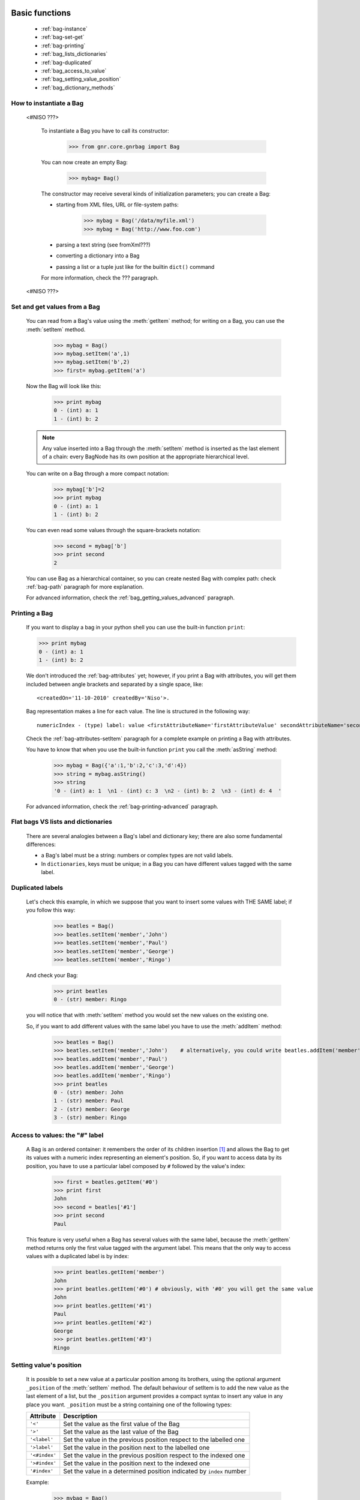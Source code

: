 	.. _genro-bag-one:

=================
 Basic functions
=================

	- :ref:`bag-instance`
	
	- :ref:`bag-set-get`
	
	- :ref:`bag-printing`
	
	- :ref:`bag_lists_dictionaries`
	
	- :ref:`bag-duplicated`
	
	- :ref:`bag_access_to_value`
	
	- :ref:`bag_setting_value_position`
	
	- :ref:`bag_dictionary_methods`

	.. _bag-instance:

How to instantiate a Bag
========================

	<#NISO ???>

		To instantiate a Bag you have to call its constructor:
    	
			>>> from gnr.core.gnrbag import Bag
    	
		You can now create an empty Bag:
		
			>>> mybag= Bag()
    	
		The constructor may receive several kinds of initialization parameters; you can create a Bag:
		
		- starting from XML files, URL or file-system paths:
    	
			>>> mybag = Bag('/data/myfile.xml')
			>>> mybag = Bag('http://www.foo.com')
		
		- parsing a text string (see fromXml???)
    	
		- converting a dictionary into a Bag 
    	
		- passing a list or a tuple just like for the builtin ``dict()`` command
		
		For more information, check the ??? paragraph.
	
	<\#NISO ???>

	.. _bag-set-get:

Set and get values from a Bag
=============================

	You can read from a Bag's value using the :meth:`getItem` method; for writing on a Bag, you can use the :meth:`setItem` method.

		>>> mybag = Bag()
		>>> mybag.setItem('a',1)
		>>> mybag.setItem('b',2)
		>>> first= mybag.getItem('a')
	
	Now the Bag will look like this:

		>>> print mybag
		0 - (int) a: 1
		1 - (int) b: 2
		
	.. note:: Any value inserted into a Bag through the :meth:`setItem` method is inserted as the last element of a chain: every BagNode has its own position at the appropriate hierarchical level.

	You can write on a Bag through a more compact notation:

		>>> mybag['b']=2
		>>> print mybag
		0 - (int) a: 1
		1 - (int) b: 2
	
	You can even read some values through the square-brackets notation:
	
		>>> second = mybag['b']
		>>> print second
		2

	You can use Bag as a hierarchical container, so you can create nested Bag with complex path: check :ref:`bag-path` paragraph for more explanation.

	For advanced information, check the :ref:`bag_getting_values_advanced` paragraph.

	.. _bag-printing:

Printing a Bag
==============

	If you want to display a bag in your python shell you can use the built-in function ``print``:
	
	>>> print mybag
	0 - (int) a: 1
	1 - (int) b: 2
	
	We don't introduced the :ref:`bag-attributes` yet; however, if you print a Bag with attributes, you will get them included between angle brackets and separated by a single space, like::
	
		<createdOn='11-10-2010' createdBy='Niso'>.
	
	Bag representation makes a line for each value. The line is structured in the following way::
	
		numericIndex - (type) label: value <firstAttributeName='firstAttributeValue' secondAttributeName='secondAttributeValue' >
	
	Check the :ref:`bag-attributes-setItem` paragraph for a complete example on printing a Bag with attributes.

	You have to know that when you use the built-in function ``print`` you call the :meth:`asString` method:

		>>> mybag = Bag({'a':1,'b':2,'c':3,'d':4})
		>>> string = mybag.asString()
		>>> string
		'0 - (int) a: 1  \n1 - (int) c: 3  \n2 - (int) b: 2  \n3 - (int) d: 4  '
	
	For advanced information, check the :ref:`bag-printing-advanced` paragraph.

.. _bag_lists_dictionaries:

Flat bags VS lists and dictionaries
===================================

	There are several analogies between a Bag's label and dictionary key; there are also some fundamental differences:

	- a Bag's label must be a string: numbers or complex types are not valid labels.

	- In ``dictionaries``, keys must be unique; in a Bag you can have different values tagged with the same label.

	.. _bag-duplicated:

Duplicated labels
=================

	Let's check this example, in which we suppose that you want to insert some values with THE SAME label; if you follow this way:
	
		>>> beatles = Bag()
		>>> beatles.setItem('member','John')
		>>> beatles.setItem('member','Paul')
		>>> beatles.setItem('member','George')
		>>> beatles.setItem('member','Ringo')
	
	And check your Bag:
	
		>>> print beatles
		0 - (str) member: Ringo
	
	you will notice that with :meth:`setItem` method you would set the new values on the existing one.

	So, if you want to add different values with the same label you have to use the :meth:`addItem` method:

		>>> beatles = Bag()
		>>> beatles.setItem('member','John')    # alternatively, you could write beatles.addItem('member','John')
		>>> beatles.addItem('member','Paul')
		>>> beatles.addItem('member','George') 
		>>> beatles.addItem('member','Ringo')
		>>> print beatles
		0 - (str) member: John
		1 - (str) member: Paul
		2 - (str) member: George
		3 - (str) member: Ringo

.. _bag_access_to_value:

Access to values: the "#" label
===============================

	A Bag is an ordered container: it remembers the order of its children insertion [#]_ and allows the Bag to get its values with a numeric index representing an element's position. So, if you want to access data by its position, you have to use a particular label composed by ``#`` followed by the value's index:

		>>> first = beatles.getItem('#0')
		>>> print first
		John
		>>> second = beatles['#1']
		>>> print second
		Paul

	This feature is very useful when a Bag has several values with the same label, because the :meth:`getItem` method returns only the first value tagged with the argument label. This means that the only way to access values with a duplicated label is by index:

		>>> print beatles.getItem('member')
		John
		>>> print beatles.getItem('#0') # obviously, with '#0' you will get the same value
		John
		>>> print beatles.getItem('#1')
		Paul
		>>> print beatles.getItem('#2')
		George
		>>> print beatles.getItem('#3')
		Ringo

.. _bag_setting_value_position:

Setting value's position
========================

	It is possible to set a new value at a particular position among its brothers, using the optional argument ``_position`` of the :meth:`setItem` method. The default behaviour of setItem is to add the new value as the last element of a list, but the ``_position`` argument provides a compact syntax to insert any value in any place you want. ``_position`` must be a string containing one of the following types:

	+---------------+----------------------------------------------------------------------+
	|  Attribute    |  Description                                                         |
	+===============+======================================================================+
	| ``'<'``       | Set the value as the first value of the Bag                          |
	+---------------+----------------------------------------------------------------------+
	| ``'>'``       | Set the value as the last value of the Bag                           |
	+---------------+----------------------------------------------------------------------+
	| ``'<label'``  | Set the value in the previous position respect to the labelled one   |
	+---------------+----------------------------------------------------------------------+
	| ``'>label'``  | Set the value in the position next to the labelled one               |
	+---------------+----------------------------------------------------------------------+
	| ``'<#index'`` | Set the value in the previous position respect to the indexed one    |
	+---------------+----------------------------------------------------------------------+
	| ``'>#index'`` | Set the value in the position next to the indexed one                |
	+---------------+----------------------------------------------------------------------+
	| ``'#index'``  | Set the value in a determined position indicated by ``index`` number |
	+---------------+----------------------------------------------------------------------+

	Example:
	
		>>> mybag = Bag()
		>>> mybag['a'] = 1
		>>> mybag['b'] = 2
		>>> mybag['c'] = 3
		>>> mybag['d'] = 4
	
	The Bag will look like this:
	
		>>> print mybag
		0 - a: 1
		1 - b: 2
		2 - c: 3
		3 - d: 4
	
	We introduce now some of the ``_position`` properties:
	
		>>> mybag.setItem('e',5, _position= '<')
		>>> mybag.setItem('f',6, _position= '<c')
		>>> mybag.setItem('g',7, _position= '<#3')
		
	Now the Bag looks like this:
	
		>>> print mybag
		0 - (int) e: 5
		1 - (int) a: 1
		2 - (int) b: 2
		3 - (int) g: 7
		4 - (int) f: 6
		5 - (int) c: 3
		6 - (int) d: 4

.. _bag_dictionary_methods:

Dictionary methods implemented by Bag and other related methods
===============================================================

	We report here a list of the Bag methods inherited from a Python Dictionary:

	- :meth:`keys`
	
	- :meth:`items`
	
	- :meth:`values`
	
	- :meth:`has_key`

	- :meth:`update`
	
	- Bag also supports the operator ``in`` exactly like a dictionary:

		>>> mybag = Bag()
		>>> mybag.setItem('a',1)
		>>> 'a' in mybag
		True
	
	- A bag can be transformed into a dict with the :meth:`asDict` method:

		>>> mybag=Bag({'a':1,'b':2,'c':3,'d':4})
		>>> print mybag
		0 - (int) a: 1
		1 - (int) c: 3
		2 - (int) b: 2
		3 - (int) d: 4
		>>> d = mybag.asDict()
		>>> print d
		{'a': 1, 'c': 3, 'b': 2, 'd': 4}

**Footnotes:**

.. [#] Like a Python ``list``.
